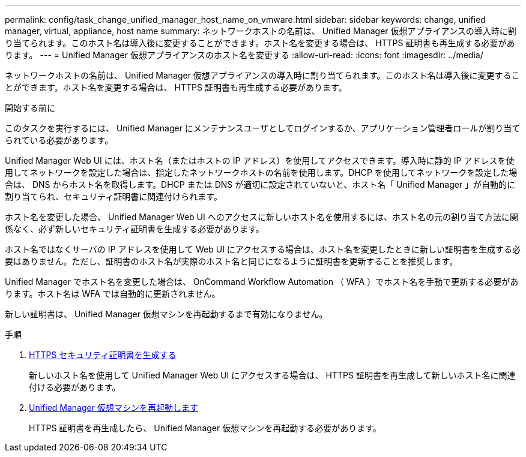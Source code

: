 ---
permalink: config/task_change_unified_manager_host_name_on_vmware.html 
sidebar: sidebar 
keywords: change, unified manager, virtual, appliance, host name 
summary: ネットワークホストの名前は、 Unified Manager 仮想アプライアンスの導入時に割り当てられます。このホスト名は導入後に変更することができます。ホスト名を変更する場合は、 HTTPS 証明書も再生成する必要があります。 
---
= Unified Manager 仮想アプライアンスのホスト名を変更する
:allow-uri-read: 
:icons: font
:imagesdir: ../media/


[role="lead"]
ネットワークホストの名前は、 Unified Manager 仮想アプライアンスの導入時に割り当てられます。このホスト名は導入後に変更することができます。ホスト名を変更する場合は、 HTTPS 証明書も再生成する必要があります。

.開始する前に
このタスクを実行するには、 Unified Manager にメンテナンスユーザとしてログインするか、アプリケーション管理者ロールが割り当てられている必要があります。

Unified Manager Web UI には、ホスト名（またはホストの IP アドレス）を使用してアクセスできます。導入時に静的 IP アドレスを使用してネットワークを設定した場合は、指定したネットワークホストの名前を使用します。DHCP を使用してネットワークを設定した場合は、 DNS からホスト名を取得します。DHCP または DNS が適切に設定されていないと、ホスト名「 Unified Manager 」が自動的に割り当てられ、セキュリティ証明書に関連付けられます。

ホスト名を変更した場合、 Unified Manager Web UI へのアクセスに新しいホスト名を使用するには、ホスト名の元の割り当て方法に関係なく、必ず新しいセキュリティ証明書を生成する必要があります。

ホスト名ではなくサーバの IP アドレスを使用して Web UI にアクセスする場合は、ホスト名を変更したときに新しい証明書を生成する必要はありません。ただし、証明書のホスト名が実際のホスト名と同じになるように証明書を更新することを推奨します。

Unified Manager でホスト名を変更した場合は、 OnCommand Workflow Automation （ WFA ）でホスト名を手動で更新する必要があります。ホスト名は WFA では自動的に更新されません。

新しい証明書は、 Unified Manager 仮想マシンを再起動するまで有効になりません。

.手順
. xref:task_generate_an_https_security_certificate_ocf.adoc[HTTPS セキュリティ証明書を生成する]
+
新しいホスト名を使用して Unified Manager Web UI にアクセスする場合は、 HTTPS 証明書を再生成して新しいホスト名に関連付ける必要があります。

. xref:task_restart_unified_manager_virtual_machine.adoc[Unified Manager 仮想マシンを再起動します]
+
HTTPS 証明書を再生成したら、 Unified Manager 仮想マシンを再起動する必要があります。


